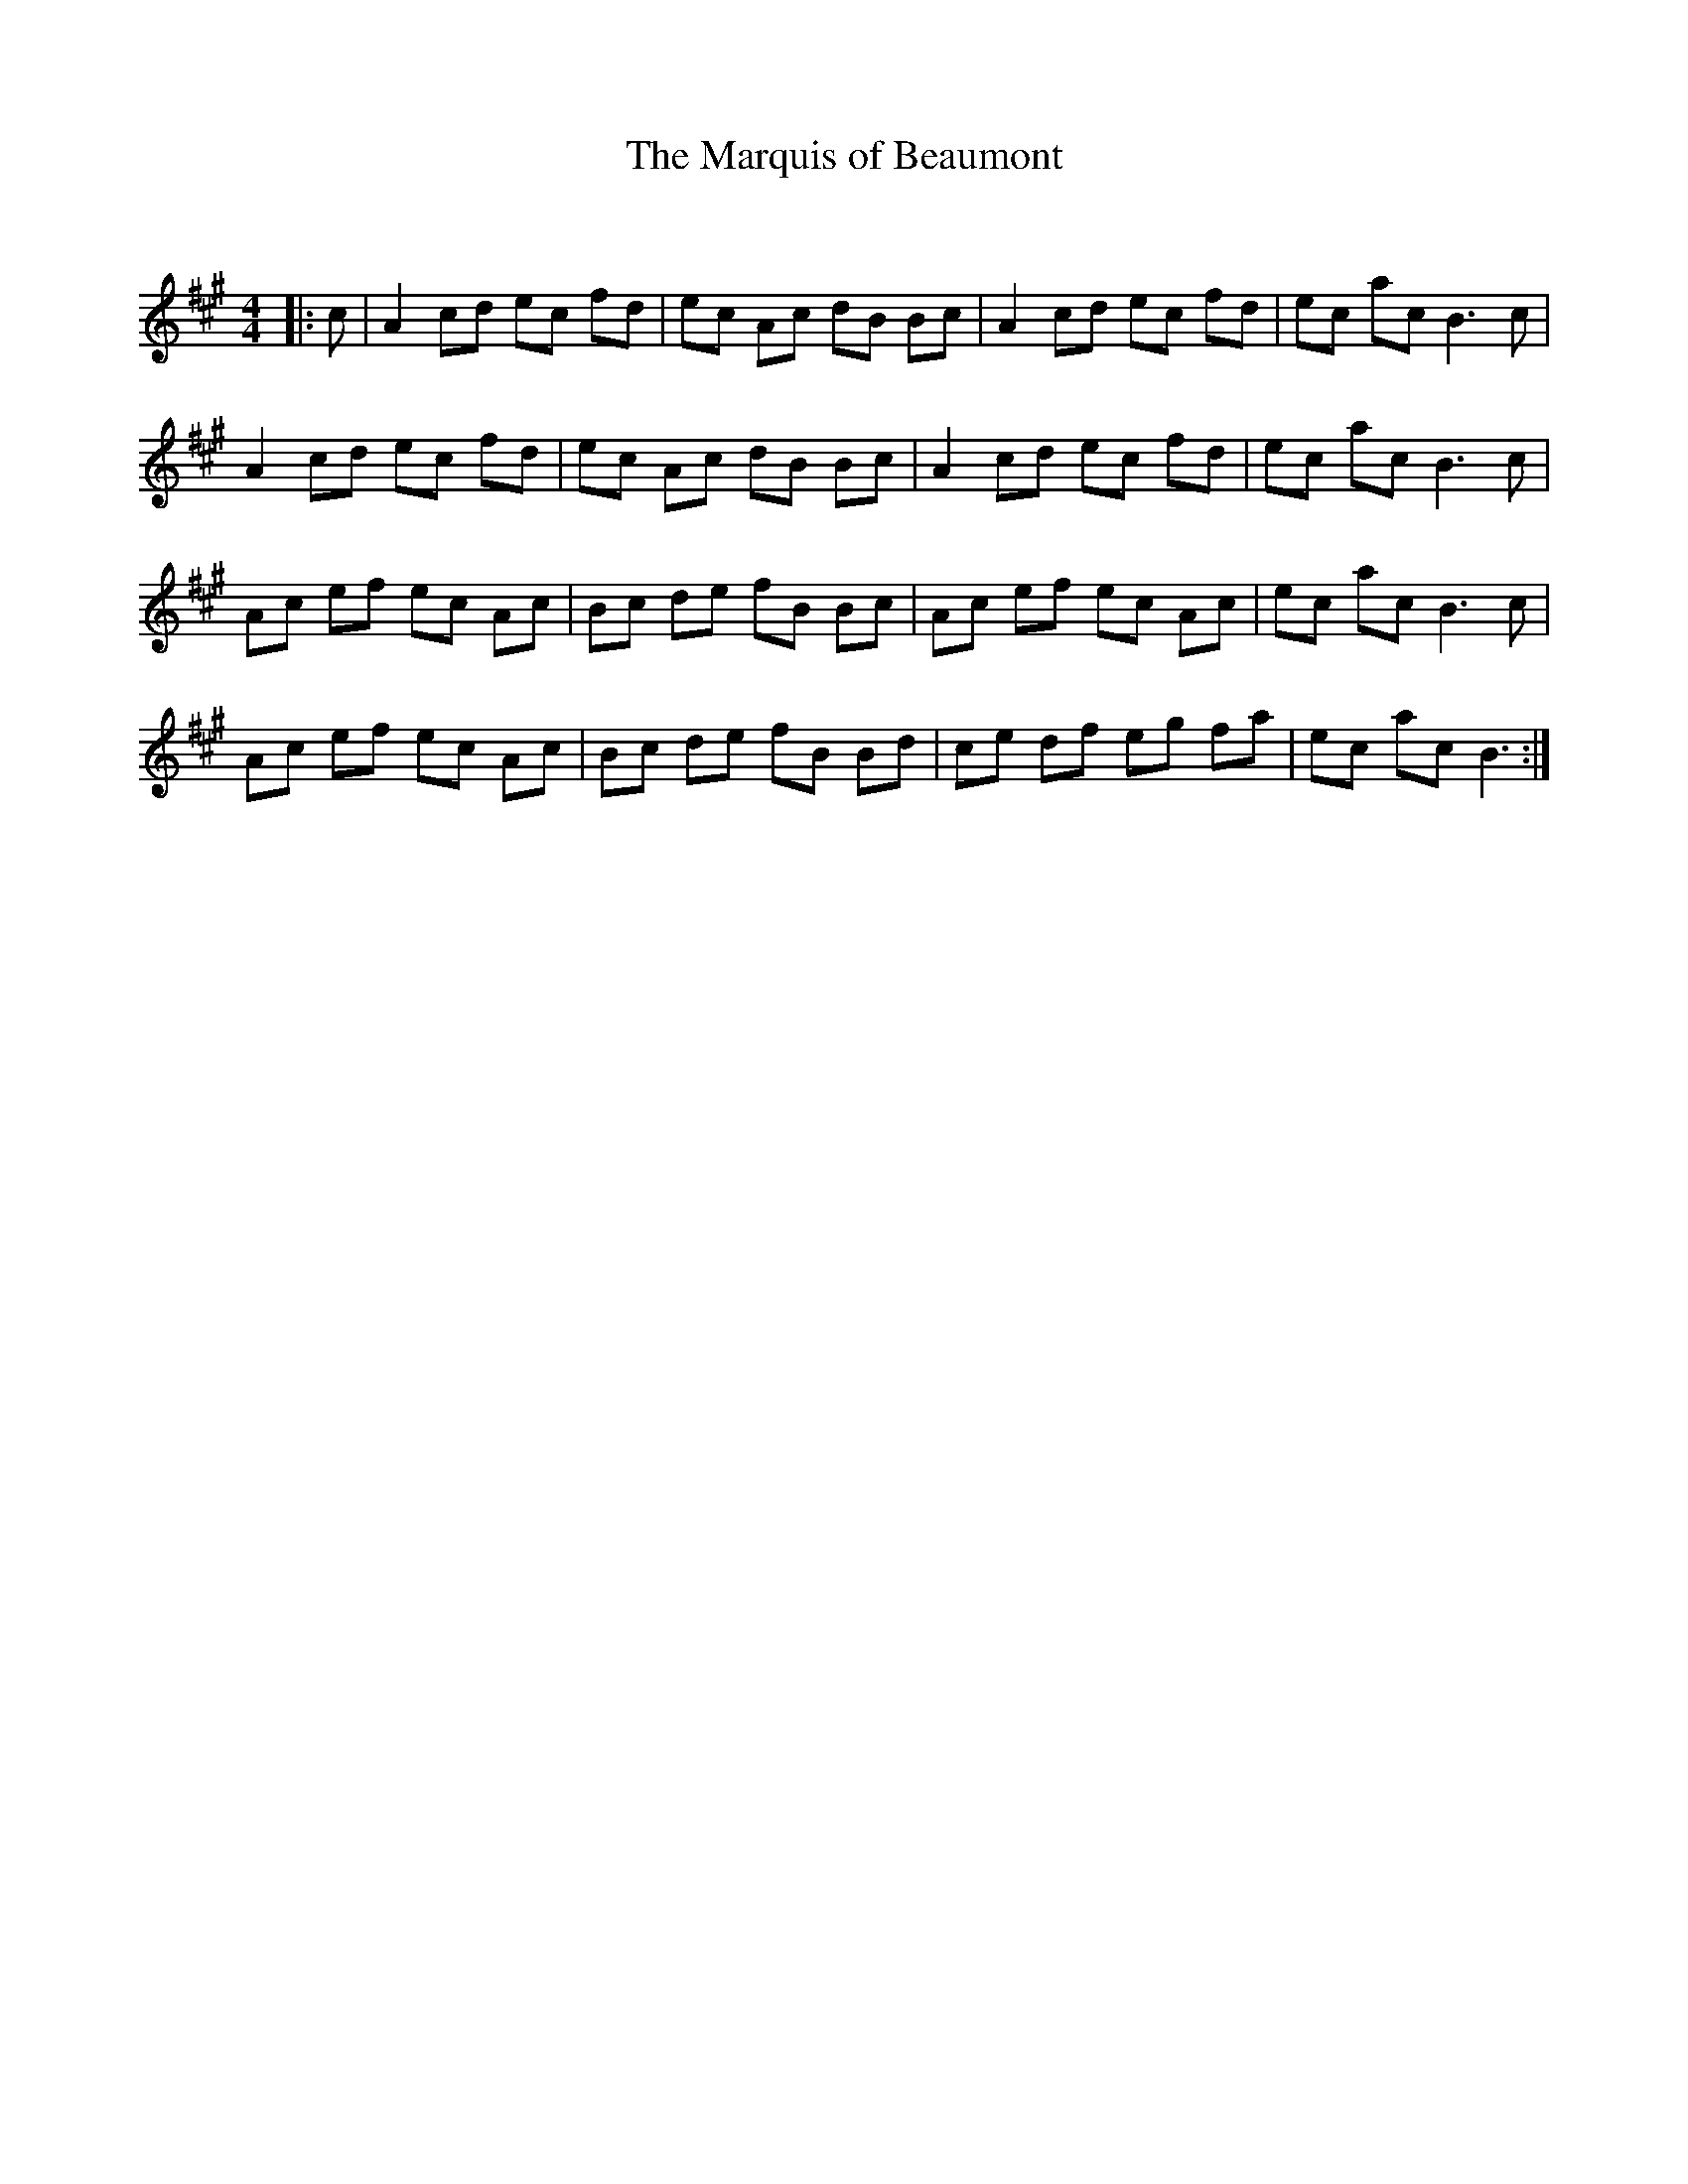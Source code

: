 X:1
T: The Marquis of Beaumont
C:
R:Reel
Q: 232
K:A
M:4/4
L:1/8
|:c|A2 cd ec fd|ec Ac dB Bc|A2 cd ec fd|ec ac B3c|
A2 cd ec fd|ec Ac dB Bc|A2 cd ec fd|ec ac B3c|
Ac ef ec Ac|Bc de fB Bc|Ac ef ec Ac|ec ac B3c|
Ac ef ec Ac|Bc de fB Bd|ce df eg fa|ec ac B3:|
